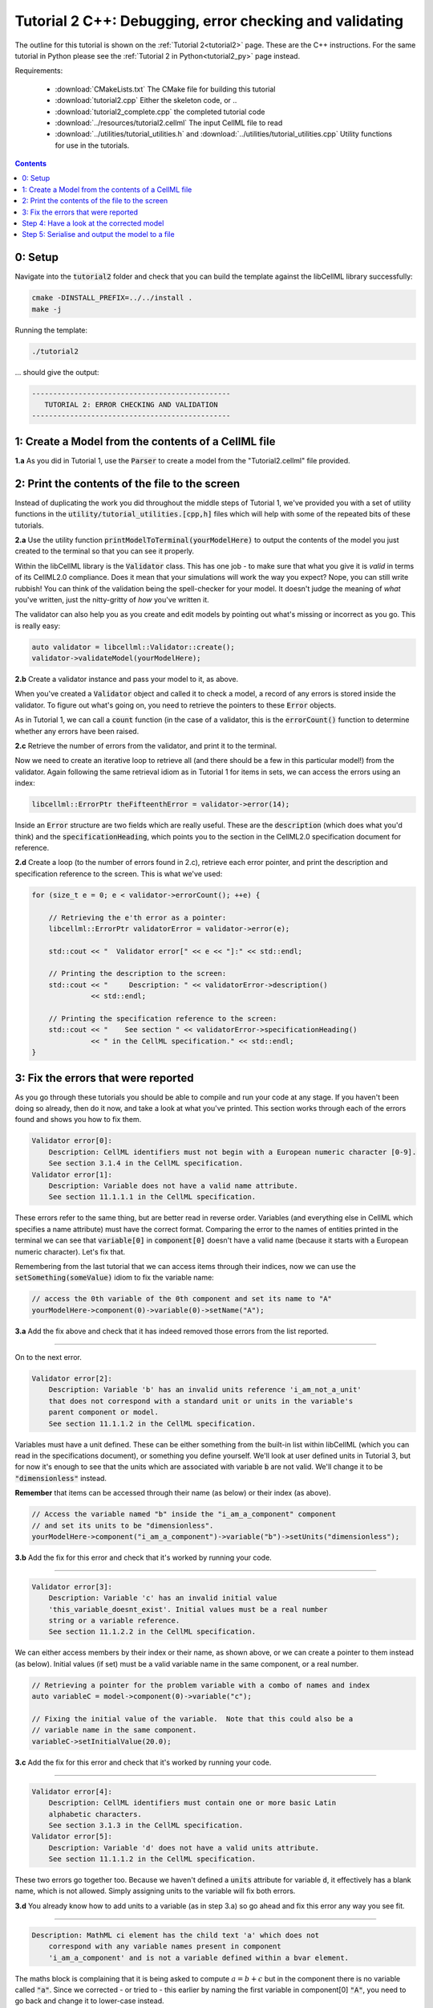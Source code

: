 ..  _tutorial2_cpp:

========================================================
Tutorial 2 C++: Debugging, error checking and validating
========================================================

The outline for this tutorial is shown on the :ref:`Tutorial 2<tutorial2>`
page. These are the C++ instructions.  For the same tutorial in Python
please see the :ref:`Tutorial 2 in Python<tutorial2_py>` page instead.

Requirements:

    - :download:`CMakeLists.txt` The CMake file for building this tutorial
    - :download:`tutorial2.cpp` Either the skeleton code, or ..
    - :download:`tutorial2_complete.cpp` the completed tutorial code
    - :download:`../resources/tutorial2.cellml` The input CellML file to read
    - :download:`../utilities/tutorial_utilities.h` and
      :download:`../utilities/tutorial_utilities.cpp`  Utility functions for
      use in the tutorials.

.. contents:: Contents
    :local:

0: Setup
========
Navigate into the :code:`tutorial2` folder and check that you can build the
template against the libCellML library successfully:

.. code-block:: terminal

    cmake -DINSTALL_PREFIX=../../install .
    make -j

Running the template:

.. code-block:: terminal

    ./tutorial2

... should give the output:

.. code-block:: terminal

    -----------------------------------------------
       TUTORIAL 2: ERROR CHECKING AND VALIDATION
    -----------------------------------------------

1: Create a Model from the contents of a CellML file
====================================================

.. container:: dothis

    **1.a**
    As you did in Tutorial 1, use the :code:`Parser` to create a model
    from the "Tutorial2.cellml" file provided.

2: Print the contents of the file to the screen
===============================================

Instead of duplicating the work you did throughout the middle steps of Tutorial
1, we've provided you with a set of utility functions in the
:code:`utility/tutorial_utilities.[cpp,h]` files which will help with some of
the repeated bits of these tutorials.

.. container:: dothis

    **2.a**
    Use the utility function :code:`printModelToTerminal(yourModelHere)`
    to output the contents of the model you just created to the terminal so that
    you can see it properly.

Within the libCellML library is the :code:`Validator` class.  This has one
job - to make sure that what you give it is *valid* in terms of its CellML2.0
compliance.  Does it mean that your simulations will work the way you expect?
Nope, you can still write rubbish!  You can think of the validation being the
spell-checker for your model.  It doesn't judge the meaning of *what* you've
written, just the nitty-gritty of *how* you've written it.

The validator can also help you as you create and edit models by pointing out
what's missing or incorrect as you go.  This is really easy:

.. code-block:: cpp

    auto validator = libcellml::Validator::create();
    validator->validateModel(yourModelHere);

.. container:: dothis

    **2.b**
    Create a validator instance and pass your model to it, as above.

When you've created a :code:`Validator` object and called it to check a model,
a record of any errors is stored inside the validator.  To figure out what's
going on, you need to retrieve the pointers to these :code:`Error` objects.

As in Tutorial 1, we can call a :code:`count` function (in the case of a
validator, this is the :code:`errorCount()` function to determine whether any
errors have been raised.

.. container:: dothis

    **2.c**
    Retrieve the number of errors from the validator, and print it to
    the terminal.

Now we need to create an iterative loop to retrieve all (and there should be a
few in this particular model!) from the validator.  Again following the same
retrieval idiom as in Tutorial 1 for items in sets, we can access the errors
using an index:

.. code-block:: cpp

    libcellml::ErrorPtr theFifteenthError = validator->error(14);

Inside an :code:`Error` structure are two fields which are really useful.
These are the :code:`description` (which does what you'd think) and the
:code:`specificationHeading`, which points you to the section in the CellML2.0
specification document for reference.

.. container:: dothis

    **2.d**
    Create a loop (to the number of errors found in 2.c), retrieve each
    error pointer, and print the description and specification reference to the
    screen.  This is what we've used:

.. code-block:: cpp

    for (size_t e = 0; e < validator->errorCount(); ++e) {

        // Retrieving the e'th error as a pointer:
        libcellml::ErrorPtr validatorError = validator->error(e);

        std::cout << "  Validator error[" << e << "]:" << std::endl;

        // Printing the description to the screen:
        std::cout << "     Description: " << validatorError->description()
                  << std::endl;

        // Printing the specification reference to the screen:
        std::cout << "    See section " << validatorError->specificationHeading()
                  << " in the CellML specification." << std::endl;
    }

3: Fix the errors that were reported
====================================
As you go through these tutorials you should be able to compile and run your
code at any stage.  If you haven't been doing so already, then do it now, and
take a look at what you've printed.  This section works through each of the
errors found and shows you how to fix them.

.. code-block:: terminal

    Validator error[0]:
        Description: CellML identifiers must not begin with a European numeric character [0-9].
        See section 3.1.4 in the CellML specification.
    Validator error[1]:
        Description: Variable does not have a valid name attribute.
        See section 11.1.1.1 in the CellML specification.

These errors refer to the same thing, but are better read in reverse order.
Variables (and everything else in CellML which specifies a name attribute)
must have the correct format.  Comparing the error to the names of
entities printed in the terminal we can see that :code:`variable[0]` in
:code:`component[0]` doesn't have a valid name (because it starts with a
European numeric character).  Let's fix that.

Remembering from the last tutorial that we can access items through their
indices, now we can use the :code:`setSomething(someValue)` idiom to fix
the variable name:

.. code-block:: cpp

    // access the 0th variable of the 0th component and set its name to "A"
    yourModelHere->component(0)->variable(0)->setName("A");

.. container:: dothis

    **3.a**
    Add the fix above and check that it has indeed removed those errors
    from the list reported.

-----

On to the next error.

.. code-block:: terminal

    Validator error[2]:
        Description: Variable 'b' has an invalid units reference 'i_am_not_a_unit'
        that does not correspond with a standard unit or units in the variable's
        parent component or model.
        See section 11.1.1.2 in the CellML specification.

Variables must have a unit defined.  These can be either something from
the built-in list within libCellML (which you can read in the
specifications document), or something you define yourself.  We'll look at
user defined units in Tutorial 3, but for now it's enough to see that the
units which are associated with variable :code:`b` are not valid.  We'll change
it to be :code:`"dimensionless"` instead.

.. container:: nb

    **Remember** that items can be accessed through their name (as below) or their
    index (as above).

.. code-block:: cpp

    // Access the variable named "b" inside the "i_am_a_component" component
    // and set its units to be "dimensionless".
    yourModelHere->component("i_am_a_component")->variable("b")->setUnits("dimensionless");

.. container:: dothis

    **3.b**
    Add the fix for this error and check that it's worked by running
    your code.

-----

.. code-block:: terminal

    Validator error[3]:
        Description: Variable 'c' has an invalid initial value
        'this_variable_doesnt_exist'. Initial values must be a real number
        string or a variable reference.
        See section 11.1.2.2 in the CellML specification.

We can either access members by their index or their name, as shown above,
or we can create a pointer to them instead (as below). Initial values (if set)
must be a valid variable name in the same component, or a real number.

.. code-block:: cpp

    // Retrieving a pointer for the problem variable with a combo of names and index
    auto variableC = model->component(0)->variable("c");

    // Fixing the initial value of the variable.  Note that this could also be a
    // variable name in the same component.
    variableC->setInitialValue(20.0);

.. container:: dothis

    **3.c**
    Add the fix for this error and check that it's worked by running
    your code.

-----

.. code-block:: terminal

    Validator error[4]:
        Description: CellML identifiers must contain one or more basic Latin
        alphabetic characters.
        See section 3.1.3 in the CellML specification.
    Validator error[5]:
        Description: Variable 'd' does not have a valid units attribute.
        See section 11.1.1.2 in the CellML specification.

These two errors go together too.  Because we haven't defined a :code:`units`
attribute for variable :code:`d`, it effectively has a blank name, which is not
allowed.  Simply assigning units to the variable will fix both errors.

.. container:: dothis

    **3.d**
    You already know how to add units to a variable (as in step 3.a) so
    go ahead and fix this error any way you see fit.

-----

.. code-block:: terminal

    Description: MathML ci element has the child text 'a' which does not
        correspond with any variable names present in component
        'i_am_a_component' and is not a variable defined within a bvar element.


The maths block is complaining that it is being asked to compute
:math:`a = b + c` but in the component there is no variable called :code:`"a"`.
Since we corrected - or tried to - this earlier by naming the first variable
in component[0] :code:`"A"`, you need to go back and change it to lower-case
instead.

.. container:: dothis

    **3.e**
    Fix up this last error, and check for yourself that your corrected
    model is now error-free.

Step 4: Have a look at the corrected model
==========================================
Let's have a look at our corrected model by calling that same utility function
which we used earlier to print it to the screen.  You should see something like
this:

.. code-block:: terminal

        The model name is: 'tutorial_2_model'
        The model id is: 'tutorial 2 id has spaces'
        The model defines 0 custom units:
        The model has 1 components:
            Component[0] has name: 'i_am_a_component'
            Component[0] has id: 'my_component_id'
            Component[0] has 4 variables:
                Variable[0] has name: 'a'
                Variable[0] has units: 'dimensionless'
                Variable[1] has name: 'b'
                Variable[1] has units: 'dimensionless'
                Variable[2] has name: 'c'
                Variable[2] has initial_value: '20'
                Variable[2] has units: 'dimensionless'
                Variable[3] has name: 'd'
                Variable[3] has units: 'dimensionless'

Step 5: Serialise and output the model to a file
================================================

.. container:: dothis

    **5.a**
    Just as you did in :ref:`Tutorial 1<tutorial1_cpp>`, create a
    :code:`Printer` and use it to serialise your model to a string.

.. container:: dothis

    **5.b**
    Finally, write your model string to a :code:`*.cellml` file.

.. container:: dothis

    **5.c**
    Go and have a cuppa, you're done!
